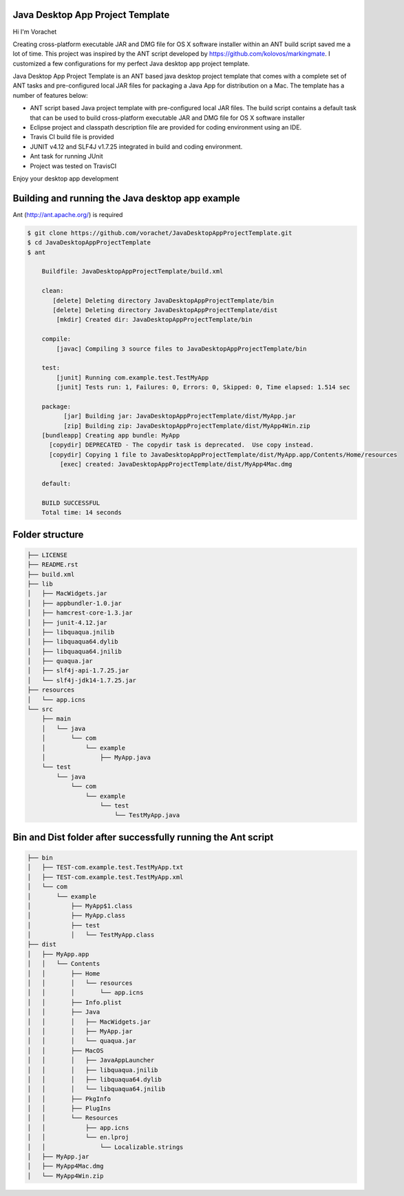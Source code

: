 Java Desktop App Project Template
=================================

.. image:: https://travis-ci.org/vorachet/JavaDesktopAppProjectTemplate.svg?branch=master
    :target: https://travis-ci.org/vorachet/JavaDesktopAppProjectTemplate


Hi  I'm Vorachet

Creating cross-platform executable JAR and DMG file for OS X software installer within an ANT build script saved me a lot of time. This project was inspired by the ANT script developed by https://github.com/kolovos/markingmate. I customized a few configurations for my perfect Java desktop app project template. 

Java Desktop App Project Template is an ANT based java desktop project template that comes with a complete set of ANT tasks and pre-configured local JAR files for packaging a Java App for distribution on a Mac. The template has a number of features below:

- ANT script based Java project template with pre-configured local JAR files. The build script contains a default task that can be used to build cross-platform executable JAR and DMG file for OS X software installer
- Eclipse project and classpath description file are provided for coding environment using an IDE.
- Travis CI build file is provided  
- JUNIT v4.12 and SLF4J v1.7.25 integrated in build and coding environment.
- Ant task for running JUnit
- Project was tested on TravisCI

Enjoy your desktop app development

Building and running the Java desktop app example
=================================================

Ant (http://ant.apache.org/) is required 

..  code-block::

    $ git clone https://github.com/vorachet/JavaDesktopAppProjectTemplate.git 
    $ cd JavaDesktopAppProjectTemplate
    $ ant

        Buildfile: JavaDesktopAppProjectTemplate/build.xml

        clean:
           [delete] Deleting directory JavaDesktopAppProjectTemplate/bin
           [delete] Deleting directory JavaDesktopAppProjectTemplate/dist
            [mkdir] Created dir: JavaDesktopAppProjectTemplate/bin

        compile:
            [javac] Compiling 3 source files to JavaDesktopAppProjectTemplate/bin

        test:
            [junit] Running com.example.test.TestMyApp
            [junit] Tests run: 1, Failures: 0, Errors: 0, Skipped: 0, Time elapsed: 1.514 sec

        package:
              [jar] Building jar: JavaDesktopAppProjectTemplate/dist/MyApp.jar
              [zip] Building zip: JavaDesktopAppProjectTemplate/dist/MyApp4Win.zip
        [bundleapp] Creating app bundle: MyApp
          [copydir] DEPRECATED - The copydir task is deprecated.  Use copy instead.
          [copydir] Copying 1 file to JavaDesktopAppProjectTemplate/dist/MyApp.app/Contents/Home/resources
             [exec] created: JavaDesktopAppProjectTemplate/dist/MyApp4Mac.dmg

        default:

        BUILD SUCCESSFUL
        Total time: 14 seconds

Folder structure
=================

..  code-block::

    ├── LICENSE
    ├── README.rst
    ├── build.xml
    ├── lib
    │   ├── MacWidgets.jar
    │   ├── appbundler-1.0.jar
    │   ├── hamcrest-core-1.3.jar
    │   ├── junit-4.12.jar
    │   ├── libquaqua.jnilib
    │   ├── libquaqua64.dylib
    │   ├── libquaqua64.jnilib
    │   ├── quaqua.jar
    │   ├── slf4j-api-1.7.25.jar
    │   └── slf4j-jdk14-1.7.25.jar
    ├── resources
    │   └── app.icns
    └── src
        ├── main
        │   └── java
        │       └── com
        │           └── example
        │               ├── MyApp.java
        └── test
            └── java
                └── com
                    └── example
                        └── test
                            └── TestMyApp.java


Bin and Dist folder after successfully running the Ant script
=================================================================

..  code-block::

    ├── bin
    │   ├── TEST-com.example.test.TestMyApp.txt
    │   ├── TEST-com.example.test.TestMyApp.xml
    │   └── com
    │       └── example
    │           ├── MyApp$1.class
    │           ├── MyApp.class
    │           ├── test
    │           │   └── TestMyApp.class
    ├── dist
    │   ├── MyApp.app
    │   │   └── Contents
    │   │       ├── Home
    │   │       │   └── resources
    │   │       │       └── app.icns
    │   │       ├── Info.plist
    │   │       ├── Java
    │   │       │   ├── MacWidgets.jar
    │   │       │   ├── MyApp.jar
    │   │       │   └── quaqua.jar
    │   │       ├── MacOS
    │   │       │   ├── JavaAppLauncher
    │   │       │   ├── libquaqua.jnilib
    │   │       │   ├── libquaqua64.dylib
    │   │       │   └── libquaqua64.jnilib
    │   │       ├── PkgInfo
    │   │       ├── PlugIns
    │   │       └── Resources
    │   │           ├── app.icns
    │   │           └── en.lproj
    │   │               └── Localizable.strings
    │   ├── MyApp.jar
    │   ├── MyApp4Mac.dmg
    │   └── MyApp4Win.zip

